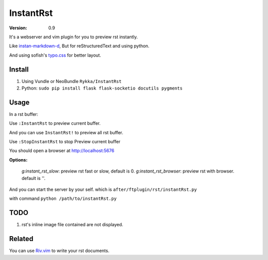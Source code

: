 InstantRst
===========

:version: 0.9

It's a webserver and vim plugin for you to preview rst instantly.

.. image:: http://i.imgur.com/9R8P6HD.gif

Like instan-markdown-d_, But for reStructuredText and using python.

And using sofish's typo.css_ for better layout.

Install
-------

1. Using Vundle or NeoBundle
   ``Rykka/InstantRst``

2. Python:
   ``sudo pip install flask flask-socketio docutils pygments``

Usage
-----

In a rst buffer:

Use ``:InstantRst`` to preview current buffer.

And you can use ``InstantRst!`` to preview all rst buffer.

Use ``:StopInstantRst`` to stop Preview current buffer

You should open a browser at http://localhost:5676

**Options:**

    `g:instant_rst_slow`: preview rst fast or slow, default is 0.
    `g:instant_rst_browser`: preview rst with browser. default is ''.


And you can start the server by your self. which is ``after/ftplugin/rst/instantRst.py``

with command ``python /path/to/instantRst.py``

TODO
----

1. rst's inline image file contained are not displayed.

Related
-------

You can use Riv.vim_ to write your rst documents.

.. _instan-markdown-d: https://github.com/suan/instant-markdown-d

.. _Riv.vim: https://github.com/Rykka/riv.vim

.. _typo.css: https://github.com/sofish/Typo.css
